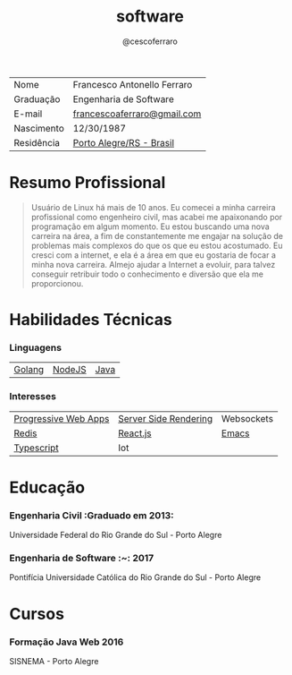 #+TITLE: software
#+DRAFT: nil
#+AUTHOR: @cescoferraro 

|------------+-----------------------------|
| Nome       | Francesco Antonello Ferraro |
| Graduação  | Engenharia de Software      |
| E-mail     | [[mailto:francescoaferraro@gmail.com][francescoaferraro@gmail.com]] |
| Nascimento | 12/30/1987                  |
| Residência | [[https://www.google.com/maps/place/Porto+Alegre+-+RS,+Brazil/@-30.1018504,-51.2959986,11z/data=!3m1!4b1!4m5!3m4!1s0x9519784e88e1007d:0xc7011777424f60bd!8m2!3d-30.0346564!4d-51.2176584][Porto Alegre/RS - Brasil]]    |

* Resumo Profissional 

#+BEGIN_QUOTE
Usuário de Linux há mais de 10 anos. Eu comecei a minha carreira profissional como engenheiro civil, mas acabei me apaixonando por programação em algum momento. Eu estou buscando uma nova carreira na área, a fim de constantemente me engajar na solução de problemas mais complexos do que os que eu estou acostumado. Eu cresci com a internet, e ela é a área em que eu gostaria de focar a minha nova carreira. Almejo ajudar a Internet a evoluir, para talvez conseguir retribuir todo o conhecimento e diversão que ela me proporcionou.
#+END_QUOTE 

* Habilidades Técnicas 
*** Linguagens 

| [[https://golang.org][Golang]] | [[https://nodejs.com][NodeJS]] | [[https://java.com][Java]] |

*** Interesses 

| [[https://developers.google.com/web/fundamentals/getting-started/codelabs/your-first-pwapp/][Progressive Web Apps]] | [[https://www.smashingmagazine.com/2016/03/server-side-rendering-react-node-express/][Server Side Rendering]] | Websockets |
| [[https://redis.io/][Redis]]                | [[https://facebook.github.io/react/][React.js]]              | [[https://www.gnu.org/software/emacs/][Emacs]]      |
| [[https://www.typescriptlang.org/][Typescript]]           | Iot                   |            |

* Educação 
***  Engenharia Civil :Graduado em 2013:
Universidade Federal do Rio Grande do Sul - Porto Alegre

***  Engenharia de Software :~: :2017:
Pontifícia Universidade Católica do Rio Grande do Sul - Porto Alegre

* Cursos 
***  Formação Java Web :2016:
SISNEMA - Porto Alegre



#  LocalWords: SISNEMA Alegre Websockets Iot LocalWords
